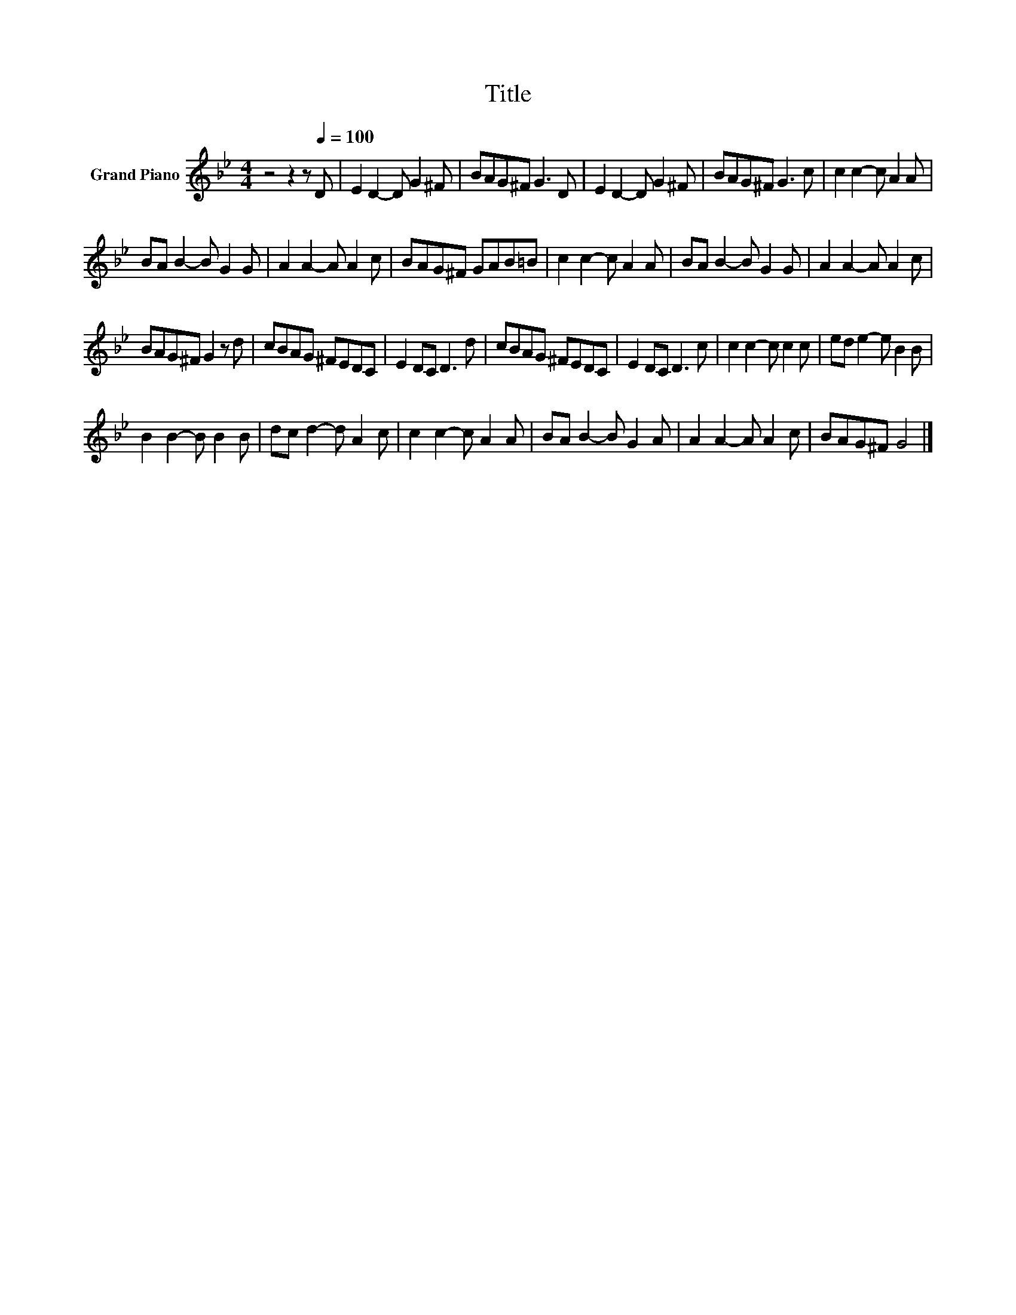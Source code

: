 X:1
T:Title
L:1/8
M:4/4
K:Bb
V:1 treble nm="Grand Piano"
V:1
 z4 z2 z[Q:1/4=100] D | E2 D2- D G2 ^F | BAG^F G3 D | E2 D2- D G2 ^F | BAG^F G3 c | c2 c2- c A2 A | %6
 BA B2- B G2 G | A2 A2- A A2 c | BAG^F GAB=B | c2 c2- c A2 A | BA B2- B G2 G | A2 A2- A A2 c | %12
 BAG^F G2 z d | cBAG ^FEDC | E2 DC D3 d | cBAG ^FEDC | E2 DC D3 c | c2 c2- c c2 c | ed e2- e B2 B | %19
 B2 B2- B B2 B | dc d2- d A2 c | c2 c2- c A2 A | BA B2- B G2 A | A2 A2- A A2 c | BAG^F G4 |] %25

